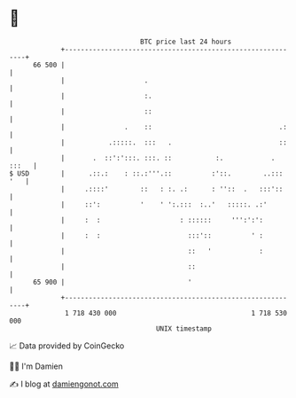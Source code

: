 * 👋

#+begin_example
                                    BTC price last 24 hours                    
                +------------------------------------------------------------+ 
         66 500 |                                                            | 
                |                    .                                       | 
                |                    :.                                      | 
                |                    ::                                      | 
                |               .    ::                                .:    | 
                |           .:::::.  :::   .                           ::    | 
                |       .  ::':':::. :::. ::           :.            . :::   | 
   $ USD        |      .::.:    : ::.:'''.::          :'::.        ..::: '   | 
                |     .::::'        ::   : :. .:      : ''::  .   :::'::     | 
                |     ::':          '    ' ':.:::  :..'   :::::. .:'         | 
                |     :  :                    : ::::::     ''':':':          | 
                |     :  :                      :::'::          ' :          | 
                |                               ::   '            :          | 
                |                               ::                           | 
         65 900 |                               '                            | 
                +------------------------------------------------------------+ 
                 1 718 430 000                                  1 718 530 000  
                                        UNIX timestamp                         
#+end_example
📈 Data provided by CoinGecko

🧑‍💻 I'm Damien

✍️ I blog at [[https://www.damiengonot.com][damiengonot.com]]
